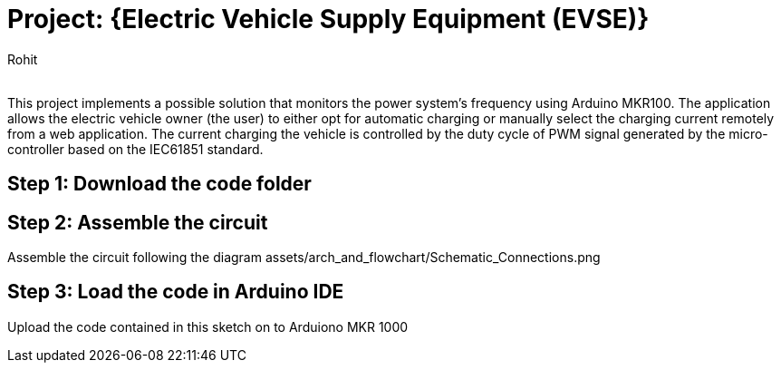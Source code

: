 :Author: Rohit
:Email:
:Date: 19/06/2021
:Revision: version1
:License: Public Domain

= Project: {Electric Vehicle Supply Equipment (EVSE)}

This project implements a possible solution that monitors the power system’s frequency using Arduino MKR100. The application allows the electric vehicle owner (the user) to either opt for automatic charging or manually select the charging current remotely from a web application. The current charging the vehicle is controlled by the duty cycle of PWM signal generated by the micro-controller based on the IEC61851 standard.

== Step 1: Download the code folder

== Step 2: Assemble the circuit

Assemble the circuit following the diagram assets/arch_and_flowchart/Schematic_Connections.png 

== Step 3: Load the code in Arduino IDE

Upload the code contained in this sketch on to Arduiono MKR 1000
